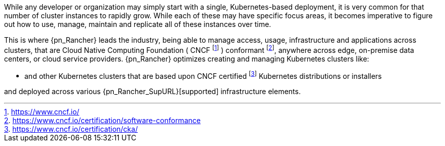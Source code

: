 
While any developer or organization may simply start with a single, Kubernetes-based deployment, it is very common for that number of cluster instances to rapidly grow. While each of these may have specific focus areas, it becomes imperative to figure out how to use, manage, maintain and replicate all of these instances over time.

This is where {pn_Rancher} leads the industry, being able to manage access, usage, infrastructure and applications across clusters, that are Cloud Native Computing Foundation ( CNCF footnote:[https://www.cncf.io/] ) conformant footnote:[https://www.cncf.io/certification/software-conformance], anywhere across edge, on-premise data centers, or cloud service providers. {pn_Rancher} optimizes creating and managing Kubernetes clusters like:

ifdef::iK3s[]
* Lightweight edge-centric {pn_K3s_ProductPage}[{pn_K3s}]
endif::iK3s[]
ifdef::iRKE1[]
* {pn_RKE1} ( {pn_RKE1_ProductPage}[{an_RKE1}] )
endif::iRKE1[]
// ifdef::iRKE2[]
// * {pn_RKE2} ( {pn_RKE2_ProductPage}[{an_RKE2}] )
// endif::iRKE2[]
* and other Kubernetes clusters that are based upon CNCF certified footnote:[https://www.cncf.io/certification/cka/] Kubernetes distributions or installers

and deployed across various {pn_Rancher_SupURL}[supported] infrastructure elements.

